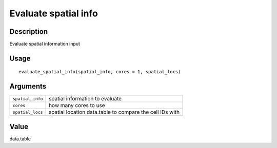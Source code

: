 Evaluate spatial info
---------------------

Description
~~~~~~~~~~~

Evaluate spatial information input

Usage
~~~~~

::

   evaluate_spatial_info(spatial_info, cores = 1, spatial_locs)

Arguments
~~~~~~~~~

+-----------------------------------+-----------------------------------+
| ``spatial_info``                  | spatial information to evaluate   |
+-----------------------------------+-----------------------------------+
| ``cores``                         | how many cores to use             |
+-----------------------------------+-----------------------------------+
| ``spatial_locs``                  | spatial location data.table to    |
|                                   | compare the cell IDs with         |
+-----------------------------------+-----------------------------------+

Value
~~~~~

data.table
